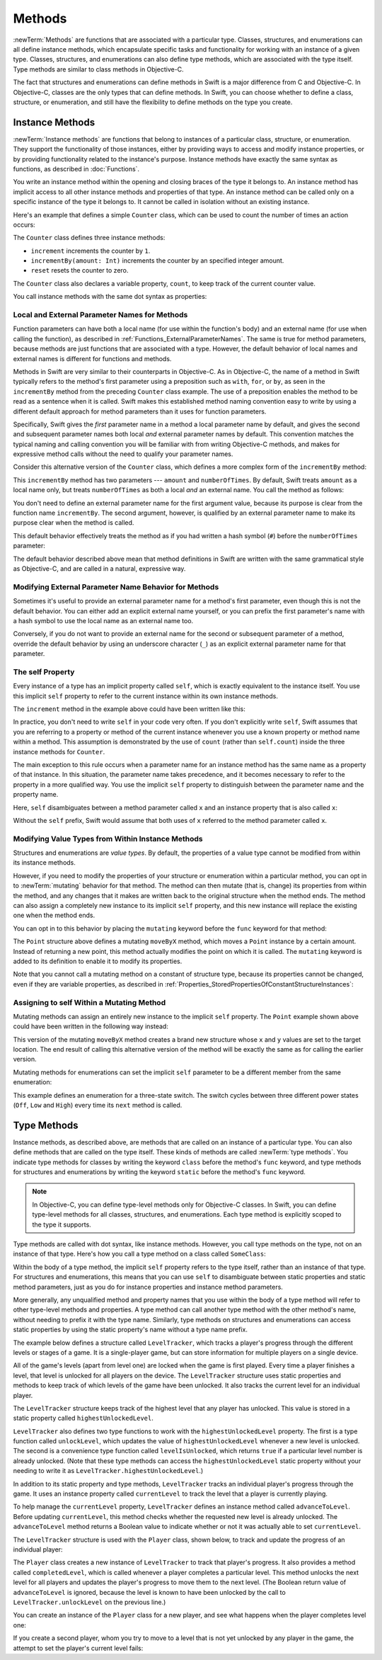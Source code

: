 Methods
=======

:newTerm:`Methods` are functions that are associated with a particular type.
Classes, structures, and enumerations can all define instance methods,
which encapsulate specific tasks and functionality for working with an instance of a given type.
Classes, structures, and enumerations can also define type methods,
which are associated with the type itself.
Type methods are similar to class methods in Objective-C.

The fact that structures and enumerations can define methods in Swift
is a major difference from C and Objective-C.
In Objective-C, classes are the only types that can define methods.
In Swift, you can choose whether to define a class, structure, or enumeration,
and still have the flexibility to define methods on the type you create.

.. _Methods_InstanceMethods:

Instance Methods
----------------

:newTerm:`Instance methods` are functions that belong to instances of
a particular class, structure, or enumeration.
They support the functionality of those instances,
either by providing ways to access and modify instance properties,
or by providing functionality related to the instance's purpose.
Instance methods have exactly the same syntax as functions,
as described in :doc:`Functions`. 

You write an instance method within the opening and closing braces of the type it belongs to.
An instance method has implicit access to all other instance methods and properties of that type.
An instance method can be called only on a specific instance of the type it belongs to.
It cannot be called in isolation without an existing instance.

Here's an example that defines a simple ``Counter`` class,
which can be used to count the number of times an action occurs:

.. testcode:: instanceMethods

   -> class Counter {
         var count = 0
         func increment() {
            count++
         }
         func incrementBy(amount: Int) {
            count += amount
         }
         func reset() {
            count = 0
         }
      }

The ``Counter`` class defines three instance methods:

* ``increment`` increments the counter by ``1``.
* ``incrementBy(amount: Int)`` increments the counter by an specified integer amount.
* ``reset`` resets the counter to zero.

The ``Counter`` class also declares a variable property, ``count``,
to keep track of the current counter value.

You call instance methods with the same dot syntax as properties:

.. testcode:: instanceMethods

   -> let counter = Counter()
   << // counter : Counter = REPL.Counter
   /> the initial counter value is \(counter.count)
   </ the initial counter value is 0
   -> counter.increment()
   /> the counter's value is now \(counter.count)
   </ the counter's value is now 1
   -> counter.incrementBy(5)
   /> the counter's value is now \(counter.count)
   </ the counter's value is now 6
   -> counter.reset()
   /> the counter's value is now \(counter.count)
   </ the counter's value is now 0

.. QUESTION: I've used count++ rather than ++count here.
   Is this consistent with my advice and usage elsewhere?

.. _Methods_LocalAndExternalNamesForMethods:

Local and External Parameter Names for Methods
~~~~~~~~~~~~~~~~~~~~~~~~~~~~~~~~~~~~~~~~~~~~~~

Function parameters can have both a local name (for use within the function's body)
and an external name (for use when calling the function),
as described in :ref:`Functions_ExternalParameterNames`.
The same is true for method parameters,
because methods are just functions that are associated with a type.
However, the default behavior of local names and external names
is different for functions and methods.

Methods in Swift are very similar to their counterparts in Objective-C.
As in Objective-C, the name of a method in Swift typically refers to
the method's first parameter using a preposition such as
``with``, ``for``, or ``by``,
as seen in the ``incrementBy`` method from the preceding ``Counter`` class example.
The use of a preposition enables the method to be read as a sentence when it is called.
Swift makes this established method naming convention easy to write
by using a different default approach for method parameters
than it uses for function parameters.

Specifically, Swift gives the *first* parameter name in a method
a local parameter name by default,
and gives the second and subsequent parameter names
both local *and* external parameter names by default.
This convention matches the typical naming and calling convention
you will be familiar with from writing Objective-C methods,
and makes for expressive method calls without the need to qualify your parameter names.

Consider this alternative version of the ``Counter`` class,
which defines a more complex form of the ``incrementBy`` method:

.. testcode:: externalParameterNames

   -> class Counter {
         var count: Int = 0
         func incrementBy(amount: Int, numberOfTimes: Int) {
            count += amount * numberOfTimes
         }
      }

This ``incrementBy`` method has two parameters ---
``amount`` and ``numberOfTimes``.
By default, Swift treats ``amount`` as a local name only,
but treats ``numberOfTimes`` as both a local *and* an external name.
You call the method as follows:

.. testcode:: externalParameterNames

   -> let counter = Counter()
   << // counter : Counter = REPL.Counter
   -> counter.incrementBy(5, numberOfTimes: 3)
   /> counter value is now \(counter.count)
   </ counter value is now 15

You don't need to define an external parameter name for the first argument value,
because its purpose is clear from the function name ``incrementBy``.
The second argument, however, is qualified by an external parameter name
to make its purpose clear when the method is called.

This default behavior effectively treats the method as if you had written
a hash symbol (``#``) before the ``numberOfTimes`` parameter:

.. testcode:: externalParameterNamesComparison

   >> class Counter {
   >>    var count: Int = 0
   >>    func incrementBy(amount: Int) {
   >>       count += amount
   >>    }
   -> func incrementBy(amount: Int, #numberOfTimes: Int) {
         count += amount * numberOfTimes
      }
   >> }
   !! <REPL Input>:6:33: warning: extraneous '#' in parameter: 'numberOfTimes' is already the keyword argument name
   !! func incrementBy(amount: Int, #numberOfTimes: Int) {
   !! ^
   !!-

The default behavior described above mean that method definitions in Swift
are written with the same grammatical style as Objective-C,
and are called in a natural, expressive way.

.. _Methods_ModifyingExternalParameterNameBehaviorForMethods:

Modifying External Parameter Name Behavior for Methods
~~~~~~~~~~~~~~~~~~~~~~~~~~~~~~~~~~~~~~~~~~~~~~~~~~~~~~

Sometimes it's useful to provide an external parameter name
for a method's first parameter, even though this is not the default behavior.
You can either add an explicit external name yourself,
or you can prefix the first parameter's name with a hash symbol
to use the local name as an external name too.

Conversely, if you do not want to provide an external name
for the second or subsequent parameter of a method,
override the default behavior by using an underscore character (``_``)
as an explicit external parameter name for that parameter.

.. TODO: provide (good, would-actually-be-appropriate) examples here.

.. _Methods_TheSelfProperty:

The self Property
~~~~~~~~~~~~~~~~~

Every instance of a type has an implicit property called ``self``,
which is exactly equivalent to the instance itself.
You use this implicit ``self`` property to refer to the current instance
within its own instance methods.

The ``increment`` method in the example above could have been written like this:

.. testcode:: instanceMethodsIncrement

   >> class Counter {
   >> var count: Int = 0
      func increment() {
         self.count++
      }
   >> }

.. NOTE: I'm slightly cheating with my testing of this excerpt, but it works!

In practice, you don't need to write ``self`` in your code very often.
If you don't explicitly write ``self``,
Swift assumes that you are referring to a property or method of the current instance
whenever you use a known property or method name within a method.
This assumption is demonstrated by the use of ``count`` (rather than ``self.count``)
inside the three instance methods for ``Counter``.

The main exception to this rule occurs when a parameter name for an instance method
has the same name as a property of that instance.
In this situation, the parameter name takes precedence,
and it becomes necessary to refer to the property in a more qualified way.
You use the implicit ``self`` property to
distinguish between the parameter name and the property name.

Here, ``self`` disambiguates between
a method parameter called ``x`` and an instance property that is also called ``x``:

.. testcode:: self

   -> struct Point {
         var x = 0.0, y = 0.0
         func isToTheRightOfX(x: Double) -> Bool {
            return self.x > x
         }
      }
   -> let somePoint = Point(x: 4.0, y: 5.0)
   << // somePoint : Point = REPL.Point
   -> if somePoint.isToTheRightOfX(1.0) {
         println("This point is to the right of the line where x == 1.0")
      }
   <- This point is to the right of the line where x == 1.0

Without the ``self`` prefix,
Swift would assume that both uses of ``x`` referred to the method parameter called ``x``.

.. _Methods_ModifyingValueTypesFromWithinInstanceMethods:

Modifying Value Types from Within Instance Methods
~~~~~~~~~~~~~~~~~~~~~~~~~~~~~~~~~~~~~~~~~~~~~~~~~~

Structures and enumerations are *value types*.
By default, the properties of a value type cannot be modified from within its instance methods.

.. TODO: find out why.
.. TODO: once I actually know why, explain it. 

However, if you need to modify the properties of your structure or enumeration
within a particular method,
you can opt in to :newTerm:`mutating` behavior for that method.
The method can then mutate (that is, change)
its properties from within the method,
and any changes that it makes are written back to the original structure when the method ends.
The method can also assign a completely new instance to its implicit ``self`` property,
and this new instance will replace the existing one when the method ends.

You can opt in to this behavior by placing the ``mutating`` keyword
before the ``func`` keyword for that method:

.. testcode:: selfStructures

   -> struct Point {
         var x = 0.0, y = 0.0
         mutating func moveByX(deltaX: Double, y deltaY: Double) {
            x += deltaX
            y += deltaY
         }
      }
   -> var somePoint = Point(x: 1.0, y: 1.0)
   << // somePoint : Point = REPL.Point
   -> somePoint.moveByX(2.0, y: 3.0)
   -> println("The point is now at (\(somePoint.x), \(somePoint.y))")
   <- The point is now at (3.0, 4.0)

The ``Point`` structure above defines a mutating ``moveByX`` method,
which moves a ``Point`` instance by a certain amount.
Instead of returning a new point,
this method actually modifies the point on which it is called.
The ``mutating`` keyword is added to its definition
to enable it to modify its properties.

Note that you cannot call a mutating method on a constant of structure type,
because its properties cannot be changed, even if they are variable properties,
as described in :ref:`Properties_StoredPropertiesOfConstantStructureInstances`:

.. testcode:: selfStructures

   -> let fixedPoint = Point(x: 3.0, y: 3.0)
   << // fixedPoint : Point = REPL.Point
   -> fixedPoint.moveByX(2.0, y: 3.0)
   !! <REPL Input>:1:1: error: immutable value of type 'Point' only has mutating members named 'moveByX'
   !! fixedPoint.moveByX(2.0, y: 3.0)
   !! ^          ~~~~~~~
   // this will report an error

.. TODO: talk about @!mutating as well.
   Struct setters are implicitly 'mutating' by default and thus do not work on 'let's.
   However, JoeG says that this ought to work
   if the setter for the computed property is explicitly defined as @!mutating.

.. _Methods_AssigningToSelfWithinAMutatingMethod:

Assigning to self Within a Mutating Method
~~~~~~~~~~~~~~~~~~~~~~~~~~~~~~~~~~~~~~~~~~

Mutating methods can assign an entirely new instance to the implicit ``self`` property.
The ``Point`` example shown above could have been written in the following way instead:

.. testcode:: selfStructuresAssign

   -> struct Point {
         var x = 0.0, y = 0.0
         mutating func moveByX(deltaX: Double, y deltaY: Double) {
            self = Point(x: x + deltaX, y: y + deltaY)
         }
      }
   >> var somePoint = Point(x: 1.0, y: 1.0)
   << // somePoint : Point = REPL.Point
   >> somePoint.moveByX(2.0, y: 3.0)
   >> println("The point is now at (\(somePoint.x), \(somePoint.y))")
   << The point is now at (3.0, 4.0)

This version of the mutating ``moveByX`` method creates a brand new structure
whose ``x`` and ``y`` values are set to the target location.
The end result of calling this alternative version of the method
will be exactly the same as for calling the earlier version.

Mutating methods for enumerations can set the implicit ``self`` parameter to be
a different member from the same enumeration:

.. testcode:: selfEnumerations

   -> enum TriStateSwitch {
         case Off, Low, High
         mutating func next() {
            switch self {
               case Off:
                  self = Low
               case Low:
                  self = High
               case High:
                  self = Off
            }
         }
      }
   -> var ovenLight = TriStateSwitch.Low
   << // ovenLight : TriStateSwitch = (Enum Value)
   -> ovenLight.next()
   // ovenLight is now equal to .High
   -> ovenLight.next()
   // ovenLight is now equal to .Off

This example defines an enumeration for a three-state switch.
The switch cycles between three different power states
(``Off``, ``Low`` and ``High``)
every time its ``next`` method is called.

.. _Methods_TypeMethods:

Type Methods
------------

Instance methods, as described above,
are methods that are called on an instance of a particular type.
You can also define methods that are called on the type itself.
These kinds of methods are called :newTerm:`type methods`.
You indicate type methods for classes by writing
the keyword ``class`` before the method's ``func`` keyword,
and type methods for structures and enumerations by writing
the keyword ``static`` before the method's ``func`` keyword.

.. note::

   In Objective-C, you can define type-level methods only for Objective-C classes.
   In Swift, you can define type-level methods for all classes, structures, and enumerations.
   Each type method is explicitly scoped to the type it supports.

Type methods are called with dot syntax, like instance methods.
However, you call type methods on the type, not on an instance of that type.
Here's how you call a type method on a class called ``SomeClass``:

.. testcode:: typeMethods

   -> class SomeClass {
         class func someTypeMethod() {
            // type method implementation goes here
         }
      }
   -> SomeClass.someTypeMethod()

Within the body of a type method,
the implicit ``self`` property refers to the type itself,
rather than an instance of that type.
For structures and enumerations,
this means that you can use ``self`` to disambiguate between
static properties and static method parameters,
just as you do for instance properties and instance method parameters.

More generally, any unqualified method and property names that you use
within the body of a type method will refer to other type-level methods and properties.
A type method can call another type method with the other method's name,
without needing to prefix it with the type name.
Similarly, type methods on structures and enumerations can access static properties
by using the static property's name without a type name prefix.

The example below defines a structure called ``LevelTracker``,
which tracks a player's progress through the different levels or stages of a game.
It is a single-player game,
but can store information for multiple players on a single device.

All of the game's levels (apart from level one) are locked when the game is first played.
Every time a player finishes a level,
that level is unlocked for all players on the device.
The ``LevelTracker`` structure uses static properties and methods
to keep track of which levels of the game have been unlocked.
It also tracks the current level for an individual player.

.. testcode:: typeMethods

   -> struct LevelTracker {
         static var highestUnlockedLevel = 1
         static func unlockLevel(level: Int) {
            if level > highestUnlockedLevel { highestUnlockedLevel = level }
         }
         static func levelIsUnlocked(level: Int) -> Bool {
            return level <= highestUnlockedLevel
         }
         var currentLevel = 1
         mutating func advanceToLevel(level: Int) -> Bool {
            if LevelTracker.levelIsUnlocked(level) {
               currentLevel = level
               return true
            } else {
               return false
            }
         }
      }

The ``LevelTracker`` structure keeps track of the highest level that any player has unlocked.
This value is stored in a static property called ``highestUnlockedLevel``.

``LevelTracker`` also defines two type functions to work with
the ``highestUnlockedLevel`` property.
The first is a type function called ``unlockLevel``,
which updates the value of ``highestUnlockedLevel`` whenever a new level is unlocked.
The second is a convenience type function called ``levelIsUnlocked``,
which returns ``true`` if a particular level number is already unlocked.
(Note that these type methods can access the ``highestUnlockedLevel`` static property
without your needing to write it as ``LevelTracker.highestUnlockedLevel``.)

In addition to its static property and type methods,
``LevelTracker`` tracks an individual player's progress through the game.
It uses an instance property called ``currentLevel`` to track
the level that a player is currently playing.

To help manage the ``currentLevel`` property,
``LevelTracker`` defines an instance method called ``advanceToLevel``.
Before updating ``currentLevel``,
this method checks whether the requested new level is already unlocked.
The ``advanceToLevel`` method returns a Boolean value to indicate
whether or not it was actually able to set ``currentLevel``.

The ``LevelTracker`` structure is used with the ``Player`` class, shown below,
to track and update the progress of an individual player:

.. testcode:: typeMethods

   -> class Player {
         var tracker = LevelTracker()
         let playerName: String
         func completedLevel(level: Int) {
            LevelTracker.unlockLevel(level + 1)
            tracker.advanceToLevel(level + 1)
         }
         init(name: String) {
            playerName = name
         }
      }

The ``Player`` class creates a new instance of ``LevelTracker``
to track that player's progress.
It also provides a method called ``completedLevel``,
which is called whenever a player completes a particular level.
This method unlocks the next level for all players
and updates the player's progress to move them to the next level.
(The Boolean return value of ``advanceToLevel`` is ignored,
because the level is known to have been unlocked
by the call to ``LevelTracker.unlockLevel`` on the previous line.)

You can create an instance of the ``Player`` class for a new player,
and see what happens when the player completes level one:

.. testcode:: typeMethods

   -> var player = Player(name: "Argyrios")
   << // player : Player = REPL.Player
   -> player.completedLevel(1)
   -> println("highest unlocked level is now \(LevelTracker.highestUnlockedLevel)")
   <- highest unlocked level is now 2

If you create a second player, whom you try to move to a level
that is not yet unlocked by any player in the game,
the attempt to set the player's current level fails:

.. testcode:: typeMethods

   -> player = Player(name: "Beto")
   -> if player.tracker.advanceToLevel(6) {
         println("player is now on level 6")
      } else {
         println("level 6 has not yet been unlocked")
      }
   <- level 6 has not yet been unlocked

.. TODO: Method Binding
   --------------------

.. TODO: you can get a function that refers to a method, either with or without the 'self' argument already being bound:
   class C {
      func foo(x: Int) -> Float { ... }
   }
   var c = C()
   var boundFunc = c.foo   // a function with type (Int) -> Float
   var unboundFunc = C.foo // a function with type (C) -> (Int) -> Float
.. TODO: selector-style methods can be referenced as foo.bar:bas:
   (see Doug's comments from the 2014-03-12 release notes)
